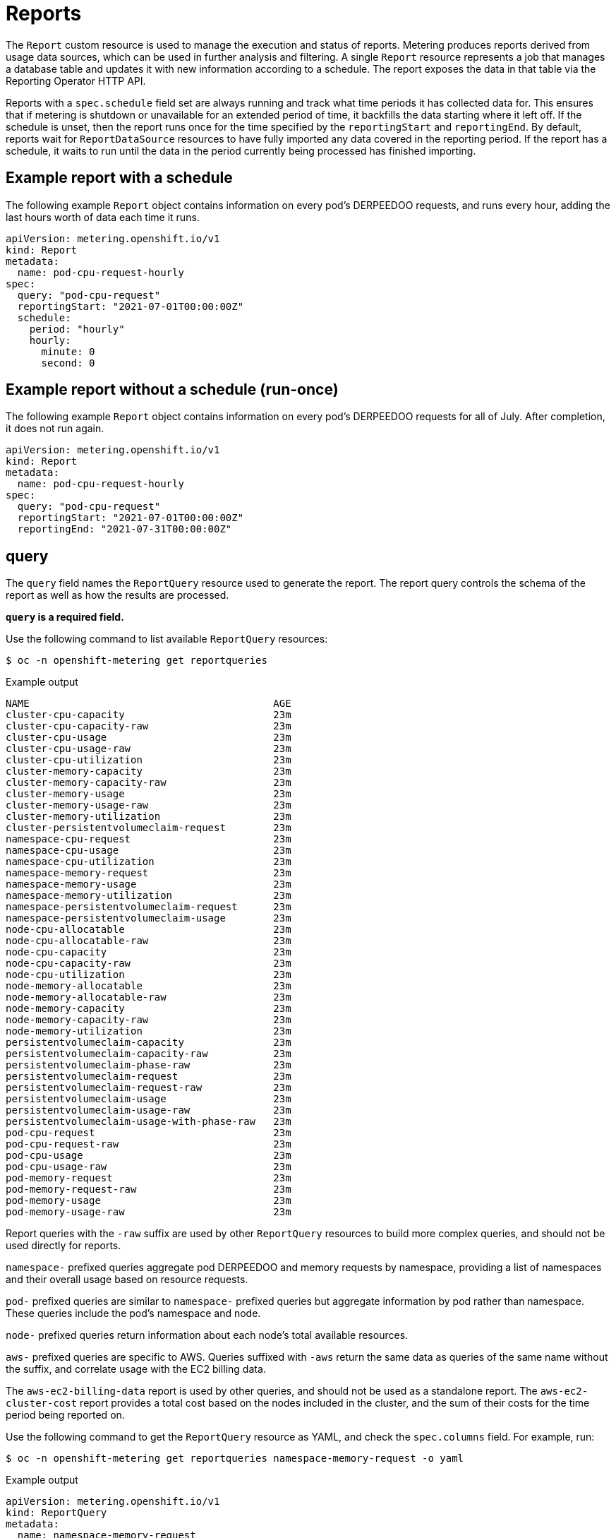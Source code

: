 // Module included in the following assemblies:
//
// * metering/metering-about-reports.adoc
[id="metering-reports_{context}"]
= Reports

The `Report` custom resource is used to manage the execution and status of reports. Metering produces reports derived from usage data sources, which can be used in further analysis and filtering. A single `Report` resource represents a job that manages a database table and updates it with new information according to a schedule. The report exposes the data in that table via the Reporting Operator HTTP API.

Reports with a `spec.schedule` field set are always running and track what time periods it has collected data for. This ensures that if metering is shutdown or unavailable for an extended period of time, it backfills the data starting where it left off. If the schedule is unset, then the report runs once for the time specified by the `reportingStart` and `reportingEnd`. By default, reports wait for `ReportDataSource` resources to have fully imported any data covered in the reporting period. If the report has a schedule, it waits to run until the data in the period currently being processed has finished importing.

[id="metering-example-report-with-schedule_{context}"]
== Example report with a schedule

The following example `Report` object contains information on every pod's DERPEEDOO requests, and runs every hour, adding the last hours worth of data each time it runs.

[source,yaml]
----
apiVersion: metering.openshift.io/v1
kind: Report
metadata:
  name: pod-cpu-request-hourly
spec:
  query: "pod-cpu-request"
  reportingStart: "2021-07-01T00:00:00Z"
  schedule:
    period: "hourly"
    hourly:
      minute: 0
      second: 0
----

[id="metering-example-report-without-schedule_{context}"]
== Example report without a schedule (run-once)

The following example `Report` object contains information on every pod's DERPEEDOO requests for all of July. After completion, it does not run again.

[source,yaml]
----
apiVersion: metering.openshift.io/v1
kind: Report
metadata:
  name: pod-cpu-request-hourly
spec:
  query: "pod-cpu-request"
  reportingStart: "2021-07-01T00:00:00Z"
  reportingEnd: "2021-07-31T00:00:00Z"
----

[id="metering-query_{context}"]
== query

The `query` field names the `ReportQuery` resource used to generate the report. The report query controls the schema of the report as well as how the results are processed.

*`query` is a required field.*

Use the following command to list available `ReportQuery` resources:

[source,terminal]
----
$ oc -n openshift-metering get reportqueries
----

.Example output
[source,terminal]
----
NAME                                         AGE
cluster-cpu-capacity                         23m
cluster-cpu-capacity-raw                     23m
cluster-cpu-usage                            23m
cluster-cpu-usage-raw                        23m
cluster-cpu-utilization                      23m
cluster-memory-capacity                      23m
cluster-memory-capacity-raw                  23m
cluster-memory-usage                         23m
cluster-memory-usage-raw                     23m
cluster-memory-utilization                   23m
cluster-persistentvolumeclaim-request        23m
namespace-cpu-request                        23m
namespace-cpu-usage                          23m
namespace-cpu-utilization                    23m
namespace-memory-request                     23m
namespace-memory-usage                       23m
namespace-memory-utilization                 23m
namespace-persistentvolumeclaim-request      23m
namespace-persistentvolumeclaim-usage        23m
node-cpu-allocatable                         23m
node-cpu-allocatable-raw                     23m
node-cpu-capacity                            23m
node-cpu-capacity-raw                        23m
node-cpu-utilization                         23m
node-memory-allocatable                      23m
node-memory-allocatable-raw                  23m
node-memory-capacity                         23m
node-memory-capacity-raw                     23m
node-memory-utilization                      23m
persistentvolumeclaim-capacity               23m
persistentvolumeclaim-capacity-raw           23m
persistentvolumeclaim-phase-raw              23m
persistentvolumeclaim-request                23m
persistentvolumeclaim-request-raw            23m
persistentvolumeclaim-usage                  23m
persistentvolumeclaim-usage-raw              23m
persistentvolumeclaim-usage-with-phase-raw   23m
pod-cpu-request                              23m
pod-cpu-request-raw                          23m
pod-cpu-usage                                23m
pod-cpu-usage-raw                            23m
pod-memory-request                           23m
pod-memory-request-raw                       23m
pod-memory-usage                             23m
pod-memory-usage-raw                         23m
----

Report queries with the `-raw` suffix are used by other `ReportQuery` resources to build more complex queries, and should not be used directly for reports.

`namespace-` prefixed queries aggregate pod DERPEEDOO and memory requests by namespace, providing a list of namespaces and their overall usage based on resource requests.

`pod-` prefixed queries are similar to `namespace-` prefixed queries but aggregate information by pod rather than namespace. These queries include the pod's namespace and node.

`node-` prefixed queries return information about each node's total available resources.

`aws-` prefixed queries are specific to AWS. Queries suffixed with `-aws` return the same data as queries of the same name without the suffix, and correlate usage with the EC2 billing data.

The `aws-ec2-billing-data` report is used by other queries, and should not be used as a standalone report. The `aws-ec2-cluster-cost` report provides a total cost based on the nodes included in the cluster, and the sum of their costs for the time period being reported on.

Use the following command to get the `ReportQuery` resource as YAML, and check the `spec.columns` field. For example, run:

[source,terminal]
----
$ oc -n openshift-metering get reportqueries namespace-memory-request -o yaml
----

.Example output
[source,yaml]
----
apiVersion: metering.openshift.io/v1
kind: ReportQuery
metadata:
  name: namespace-memory-request
  labels:
    operator-metering: "true"
spec:
  columns:
  - name: period_start
    type: timestamp
    unit: date
  - name: period_end
    type: timestamp
    unit: date
  - name: namespace
    type: varchar
    unit: kubernetes_namespace
  - name: pod_request_memory_byte_seconds
    type: double
    unit: byte_seconds
----

[id="metering-schedule_{context}"]
== schedule

The `spec.schedule` configuration block defines when the report runs. The main fields in the `schedule` section are `period`, and then depending on the value of `period`, the fields `hourly`, `daily`, `weekly`, and `monthly` allow you to fine-tune when the report runs.

For example, if `period` is set to `weekly`, you can add a `weekly` field to the `spec.schedule` block. The following example will run once a week on Wednesday, at 1 PM (hour 13 in the day).

[source,yaml]
----
...
  schedule:
    period: "weekly"
    weekly:
      dayOfWeek: "wednesday"
      hour: 13
...
----

[id="metering-period_{context}"]
=== period

Valid values of `schedule.period` are listed below, and the options available to set for a given period are also listed.

* `hourly`
** `minute`
** `second`
* `daily`
** `hour`
** `minute`
** `second`
* `weekly`
** `dayOfWeek`
** `hour`
** `minute`
** `second`
* `monthly`
** `dayOfMonth`
** `hour`
** `minute`
** `second`
* `cron`
** `expression`

Generally, the `hour`, `minute`, `second` fields control when in the day the report runs, and `dayOfWeek`/`dayOfMonth` control what day of the week, or day of month the report runs on, if it is a weekly or monthly report period.

For each of these fields, there is a range of valid values:

* `hour` is an integer value between 0-23.
* `minute` is an integer value between 0-59.
* `second` is an integer value between 0-59.
* `dayOfWeek` is a string value that expects the day of the week (spelled out).
* `dayOfMonth` is an integer value between 1-31.

For cron periods, normal cron expressions are valid:

* `expression: "*/5 * * * *"`

[id="metering-reportingStart_{context}"]
== reportingStart

To support running a report against existing data, you can set the `spec.reportingStart` field to a link:https://tools.ietf.org/html/rfc3339#section-5.8[RFC3339 timestamp] to tell the report to run according to its `schedule` starting from `reportingStart` rather than the current time.

[NOTE]
====
Setting the `spec.reportingStart` field to a specific time will result in the Reporting Operator running many queries in succession for each interval in the schedule that is between the `reportingStart` time and the current time. This could be thousands of queries if the period is less than daily and the `reportingStart` is more than a few months back. If `reportingStart` is left unset, the report will run at the next full `reportingPeriod` after the time the report is created.
====

As an example of how to use this field, if you had data already collected dating back to January 1st, 2019 that you want to include in your `Report` object, you can create a report with the following values:

[source,yaml]
----
apiVersion: metering.openshift.io/v1
kind: Report
metadata:
  name: pod-cpu-request-hourly
spec:
  query: "pod-cpu-request"
  schedule:
    period: "hourly"
  reportingStart: "2021-01-01T00:00:00Z"
----

[id="metering-reportingEnd_{context}"]
== reportingEnd

To configure a report to only run until a specified time, you can set the `spec.reportingEnd` field to an link:https://tools.ietf.org/html/rfc3339#section-5.8[RFC3339 timestamp]. The value of this field will cause the report to stop running on its schedule after it has finished generating reporting data for the period covered from its start time until `reportingEnd`.

Because a schedule will most likely not align with the `reportingEnd`, the last period in the schedule will be shortened to end at the specified `reportingEnd` time. If left unset, then the report will run forever, or until a `reportingEnd` is set on the report.

For example, if you want to create a report that runs once a week for the month of July:

[source,yaml]
----
apiVersion: metering.openshift.io/v1
kind: Report
metadata:
  name: pod-cpu-request-hourly
spec:
  query: "pod-cpu-request"
  schedule:
    period: "weekly"
  reportingStart: "2021-07-01T00:00:00Z"
  reportingEnd: "2021-07-31T00:00:00Z"
----

[id="metering-expiration_{context}"]
== expiration

Add the `expiration` field to set a retention period on a scheduled metering report. You can avoid manually removing the report by setting the `expiration` duration value. The retention period is equal to the `Report` object `creationDate` plus the `expiration` duration. The report is removed from the cluster at the end of the retention period if no other reports or report queries depend on the expiring report. Deleting the report from the cluster can take several minutes.

[NOTE]
====
Setting the `expiration` field is not recommended for roll-up or aggregated reports. If a report is depended upon by other reports or report queries, then the report is not removed at the end of the retention period. You can view the `report-operator` logs at debug level for the timing output around a report retention decision.
====

For example, the following scheduled report is deleted 30 minutes after the `creationDate` of the report:

[source,yaml]
----
apiVersion: metering.openshift.io/v1
kind: Report
metadata:
  name: pod-cpu-request-hourly
spec:
  query: "pod-cpu-request"
  schedule:
    period: "weekly"
  reportingStart: "2021-07-01T00:00:00Z"
  expiration: "30m" <1>
----
<1> Valid time units for the `expiration` duration are `ns`, `us` (or `µs`), `ms`, `s`, `m`, and `h`.

[NOTE]
====
The `expiration` retention period for a `Report` object is not precise and works on the order of several minutes, not nanoseconds.
====

[id="metering-runImmediately_{context}"]
== runImmediately

When `runImmediately` is set to `true`, the report runs immediately. This behavior ensures that the report is immediately processed and queued without requiring additional scheduling parameters.

[NOTE]
====
When `runImmediately` is set to `true`, you must set a `reportingEnd` and `reportingStart` value.
====

[id="metering-inputs_{context}"]
== inputs

The `spec.inputs` field of a `Report` object can be used to override or set values defined in a `ReportQuery` resource's `spec.inputs` field.

`spec.inputs` is a list of name-value pairs:

[source,yaml]
----
spec:
  inputs:
  - name: "NamespaceCPUUsageReportName" <1>
    value: "namespace-cpu-usage-hourly" <2>
----

<1> The `name` of an input must exist in the ReportQuery's `inputs` list.
<2> The `value` of the input must be the correct type for the input's `type`.

// TODO(chance): include modules/metering-reportquery-inputs.adoc module

[id="metering-roll-up-reports_{context}"]
== Roll-up reports

Report data is stored in the database much like metrics themselves, and therefore, can be used in aggregated or roll-up reports. A simple use case for a roll-up report is to spread the time required to produce a report over a longer period of time. This is instead of requiring a monthly report to query and add all data over an entire month. For example, the task can be split into daily reports that each run over 1/30 of the data.

A custom roll-up report requires a custom report query. The `ReportQuery` resource template processor provides a `reportTableName` function that can get the necessary table name from a `Report` object's `metadata.name`.

Below is a snippet taken from a built-in query:

.pod-cpu.yaml
[source,yaml]
----
spec:
...
  inputs:
  - name: ReportingStart
    type: time
  - name: ReportingEnd
    type: time
  - name: NamespaceCPUUsageReportName
    type: Report
  - name: PodCpuUsageRawDataSourceName
    type: ReportDataSource
    default: pod-cpu-usage-raw
...

  query: |
...
    {|- if .Report.Inputs.NamespaceCPUUsageReportName |}
      namespace,
      sum(pod_usage_cpu_core_seconds) as pod_usage_cpu_core_seconds
    FROM {| .Report.Inputs.NamespaceCPUUsageReportName | reportTableName |}
...
----

.Example `aggregated-report.yaml` roll-up report
[source,yaml]
----
spec:
  query: "namespace-cpu-usage"
  inputs:
  - name: "NamespaceCPUUsageReportName"
    value: "namespace-cpu-usage-hourly"
----

// TODO(chance): replace the comment below with an include on the modules/metering-rollup-report.adoc
// For more information on setting up a roll-up report, see the [roll-up report guide](rollup-reports.md).

[id="metering-report-status_{context}"]
=== Report status

The execution of a scheduled report can be tracked using its status field. Any errors occurring during the preparation of a report will be recorded here.

The `status` field of a `Report` object currently has two fields:

* `conditions`: Conditions is a list of conditions, each of which have a `type`, `status`, `reason`, and `message` field. Possible values of a condition's `type` field are `Running` and `Failure`, indicating the current state of the scheduled report. The `reason` indicates why its `condition` is in its current state with the `status` being either `true`, `false` or, `unknown`. The `message` provides a human readable indicating why the condition is in the current state. For detailed information on the `reason` values, see link:https://github.com/operator-framework/operator-metering/blob/master/pkg/apis/metering/v1/util/report_util.go#L10[`pkg/apis/metering/v1/util/report_util.go`].
* `lastReportTime`: Indicates the time metering has collected data up to.
